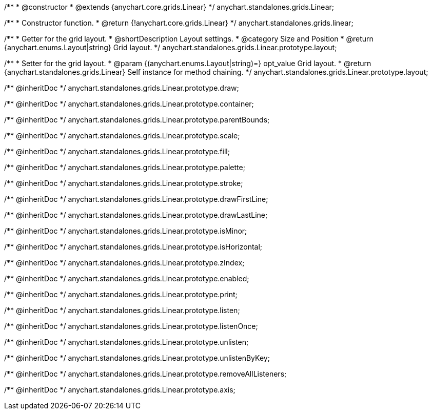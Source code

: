 /**
 * @constructor
 * @extends {anychart.core.grids.Linear}
 */
anychart.standalones.grids.Linear;

/**
 * Constructor function.
 * @return {!anychart.core.grids.Linear}
 */
anychart.standalones.grids.linear;

/**
 * Getter for the grid layout.
 * @shortDescription Layout settings.
 * @category Size and Position
 * @return {anychart.enums.Layout|string} Grid layout.
 */
anychart.standalones.grids.Linear.prototype.layout;

/**
 * Setter for the grid layout.
 * @param {(anychart.enums.Layout|string)=} opt_value Grid layout.
 * @return {anychart.standalones.grids.Linear} Self instance for method chaining.
 */
anychart.standalones.grids.Linear.prototype.layout;

/** @inheritDoc */
anychart.standalones.grids.Linear.prototype.draw;

/** @inheritDoc */
anychart.standalones.grids.Linear.prototype.container;

/** @inheritDoc */
anychart.standalones.grids.Linear.prototype.parentBounds;

/** @inheritDoc */
anychart.standalones.grids.Linear.prototype.scale;

/** @inheritDoc */
anychart.standalones.grids.Linear.prototype.fill;

/** @inheritDoc */
anychart.standalones.grids.Linear.prototype.palette;

/** @inheritDoc */
anychart.standalones.grids.Linear.prototype.stroke;

/** @inheritDoc */
anychart.standalones.grids.Linear.prototype.drawFirstLine;

/** @inheritDoc */
anychart.standalones.grids.Linear.prototype.drawLastLine;

/** @inheritDoc */
anychart.standalones.grids.Linear.prototype.isMinor;

/** @inheritDoc */
anychart.standalones.grids.Linear.prototype.isHorizontal;

/** @inheritDoc */
anychart.standalones.grids.Linear.prototype.zIndex;

/** @inheritDoc */
anychart.standalones.grids.Linear.prototype.enabled;

/** @inheritDoc */
anychart.standalones.grids.Linear.prototype.print;

/** @inheritDoc */
anychart.standalones.grids.Linear.prototype.listen;

/** @inheritDoc */
anychart.standalones.grids.Linear.prototype.listenOnce;

/** @inheritDoc */
anychart.standalones.grids.Linear.prototype.unlisten;

/** @inheritDoc */
anychart.standalones.grids.Linear.prototype.unlistenByKey;

/** @inheritDoc */
anychart.standalones.grids.Linear.prototype.removeAllListeners;

/** @inheritDoc */
anychart.standalones.grids.Linear.prototype.axis;


